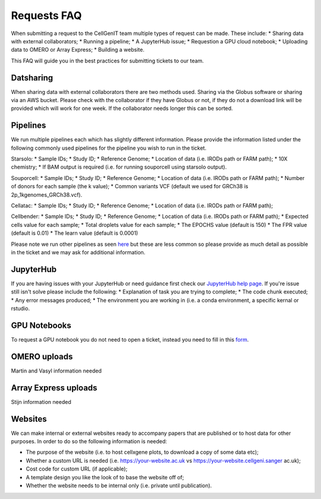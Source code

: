 Requests FAQ
============

When submitting a request to the CellGenIT team multiple types of request can be made. These include: 
* Sharing data with external collaborators; 
* Running a pipeline; 
* A JupyterHub issue; 
* Requestion a GPU cloud notebook; 
* Uploading data to OMERO or Array Express;
* Building a website. 

This FAQ will guide you in the best practices for submitting tickets to our team.

Datsharing
----------

When sharing data with external collaborators there are two methods used. Sharing via the Globus software or sharing via an AWS bucket.
Please check with the collaborator if they have Globus or not, if they do not a download link will be provided which will work for one week. If the collaborator 
needs longer this can be sorted. 

Pipelines
---------

We run multiple pipelines each which has slightly different information. Please provide the information listed under the following commonly used pipelines 
for the pipeline you wish to run in the ticket.

Starsolo:
* Sample IDs;
* Study ID;
* Reference Genome;
* Location of data (i.e. IRODs path or FARM path);
* 10X chemistry;
* If BAM output is required (i.e. for running souporcell using starsolo output).

Souporcell:
* Sample IDs;
* Study ID;
* Reference Genome;
* Location of data (i.e. IRODs path or FARM path);
* Number of donors for each sample (the k value);
* Common variants VCF (default we used for GRCh38 is 2p_1kgenomes_GRCh38.vcf).

Cellatac:
* Sample IDs;
* Study ID;
* Reference Genome;
* Location of data (i.e. IRODs path or FARM path);

Cellbender:
* Sample IDs;
* Study ID;
* Reference Genome;
* Location of data (i.e. IRODs path or FARM path);
* Expected cells value for each sample;
* Total droplets value for each sample;
* The EPOCHS value (default is 150)
* The FPR value (default is 0.01)
* The learn value (default is 0.0001)

Please note we run other pipelines as seen `here <https://cellgeni.readthedocs.io/en/latest/pipelines.html>`_ but these are less common so please provide as much detail as possible in the ticket 
and we may ask for additional information.

JupyterHub
----------

If you are having issues with your JupyterHub or need guidance first check our `JupyterHub help page <https://cellgeni.readthedocs.io/en/latest/jupyterhub.html>`_.
If you're issue still isn't solve please include the following:
* Explanation of task you are trying to complete;
* The code chunk executed;
* Any error messages produced;
* The environment you are working in (i.e. a conda environment, a specific kernal or rstudio.

GPU Notebooks
-------------

To request a GPU notebook you do not need to open a ticket, instead you need to fill in this `form <https://forms.gle/NLdvCHnzjgZXcXPD7>`_.

OMERO uploads
-------------

Martin and Vasyl information needed

Array Express uploads
---------------------

Stijn information needed

Websites
--------

We can make internal or external websites ready to accompany papers that are published or to host data for other purposes. In order to do so the following
information is needed:

* The purpose of the website (i.e. to host cellxgene plots, to download a copy of some data etc);
* Whether a custom URL is needed (i.e. https://your-website.ac.uk vs https://your-website.cellgeni.sanger ac.uk);
* Cost code for custom URL (if applicable);
* A template design you like the look of to base the website off of;
* Whether the website needs to be internal only (i.e. private until publication).

